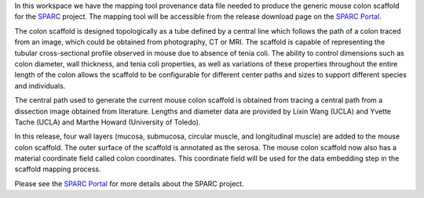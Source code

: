 In this workspace we have the mapping tool provenance data file needed to produce the generic mouse colon scaffold for the `SPARC <https://commonfund.nih.gov/sparc>`_ project. The mapping tool will be accessible from the release download page on the `SPARC Portal <https://sparc.science>`_. 

.. image:: mouseColon_thumbnail.jpeg
   :width: 50%
   :alt: Rendering of the generic mouse colon scaffold.

The colon scaffold is designed topologically as a tube defined by a central line which follows the path of a colon traced from an image, which could be obtained from photography, CT or MRI. The scaffold is capable of representing the tubular cross-sectional profile observed in mouse due to absence of tenia coli. The ability to control dimensions such as colon diameter, wall thickness, and tenia coli properties, as well as variations of these properties throughout the entire length of the colon allows the scaffold to be configurable for different center paths and sizes to support different species and individuals. 

The central path used to generate the current mouse colon scaffold is obtained from tracing a central path from a dissection image obtained from literature. Lengths and diameter data are provided by Lixin Wang (UCLA) and Yvette Tache (UCLA) and Marthe Howard (University of Toledo). 

In this release, four wall layers (mucosa, submucosa, circular muscle, and longitudinal muscle) are added to the mouse colon scaffold. The outer surface of the scaffold is annotated as the serosa. The mouse colon scaffold now also has a material coordinate field called colon coordinates. This coordinate field will be used for the data embedding step in the scaffold mapping process. 

Please see the `SPARC Portal <https://sparc.science>`_ for more details about the SPARC project.